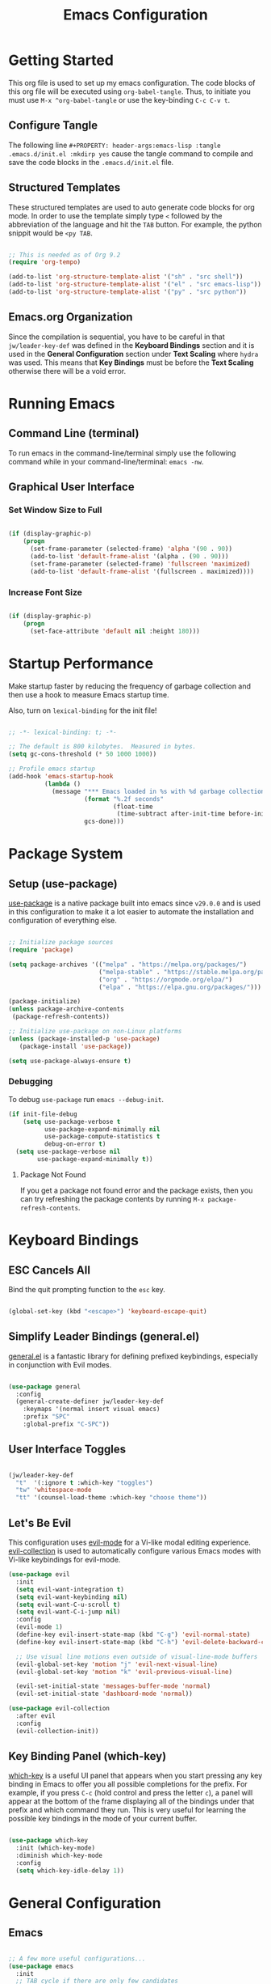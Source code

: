 #+title: Emacs Configuration

* Getting Started

This org file is used to set up my emacs configuration. The code blocks of this org file
will be executed using =org-babel-tangle=. Thus, to initiate you must use =M-x ^org-babel-tangle= or use the key-binding =C-c C-v t=.

** Configure Tangle
The following line =#+PROPERTY: header-args:emacs-lisp :tangle .emacs.d/init.el :mkdirp yes= cause the tangle command to compile and save the code blocks in the =.emacs.d/init.el= file.

#+PROPERTY: header-args:emacs-lisp :tangle .emacs.d/init.el :mkdirp yes

** Structured Templates

These structured templates are used to auto generate code blocks for org mode. In order
to use the template simply type =<= followed by the abbreviation of the language and
hit the =TAB= button. For example, the python snippit would be =<py TAB=.

#+begin_src emacs-lisp

;; This is needed as of Org 9.2
(require 'org-tempo)

(add-to-list 'org-structure-template-alist '("sh" . "src shell"))
(add-to-list 'org-structure-template-alist '("el" . "src emacs-lisp"))
(add-to-list 'org-structure-template-alist '("py" . "src python"))

#+end_src

** Emacs.org Organization

Since the compilation is sequential, you have to be careful in that =jw/leader-key-def= was defined in the *Keyboard Bindings* section and it is used in the *General Configuration* section under *Text Scaling* where =hydra= was used. This means that *Key Bindings* must be before the *Text Scaling* otherwise there will be a void error.

* Running Emacs
** Command Line (terminal)

To run emacs in the command-line/terminal simply use the following command while in your command-line/terminal: =emacs -nw=.

** Graphical User Interface
*** Set Window Size to Full

#+begin_src emacs-lisp

  (if (display-graphic-p)
      (progn
        (set-frame-parameter (selected-frame) 'alpha '(90 . 90))
        (add-to-list 'default-frame-alist '(alpha . (90 . 90)))
        (set-frame-parameter (selected-frame) 'fullscreen 'maximized)
        (add-to-list 'default-frame-alist '(fullscreen . maximized))))

#+end_src

*** Increase Font Size

#+begin_src emacs-lisp

  (if (display-graphic-p)
      (progn
        (set-face-attribute 'default nil :height 180)))

#+end_src

* Startup Performance

Make startup faster by reducing the frequency of garbage collection and then use a hook to measure Emacs startup time.

Also, turn on =lexical-binding= for the init file!

#+begin_src emacs-lisp

  ;; -*- lexical-binding: t; -*-

  ;; The default is 800 kilobytes.  Measured in bytes.
  (setq gc-cons-threshold (* 50 1000 1000))

  ;; Profile emacs startup
  (add-hook 'emacs-startup-hook
            (lambda ()
              (message "*** Emacs loaded in %s with %d garbage collections."
                       (format "%.2f seconds"
                               (float-time
                                (time-subtract after-init-time before-init-time)))
                       gcs-done)))

#+end_src

* Package System 
** Setup (use-package)

[[https://github.com/jwiegley/use-package][use-package]] is a native package built into emacs since =v29.0.0= and is used in this configuration to make it a lot easier to automate the installation and configuration of everything else.
 
#+begin_src emacs-lisp

  ;; Initialize package sources
  (require 'package)

  (setq package-archives '(("melpa" . "https://melpa.org/packages/")
                           ("melpa-stable" . "https://stable.melpa.org/packages/")
                           ("org" . "https://orgmode.org/elpa/")
                           ("elpa" . "https://elpa.gnu.org/packages/")))

  (package-initialize)
  (unless package-archive-contents
   (package-refresh-contents))

  ;; Initialize use-package on non-Linux platforms
  (unless (package-installed-p 'use-package)
     (package-install 'use-package))

  (setq use-package-always-ensure t)

#+end_src

*** Debugging

To debug =use-package= run =emacs --debug-init=.

#+begin_src emacs-lisp
  (if init-file-debug
      (setq use-package-verbose t
            use-package-expand-minimally nil
            use-package-compute-statistics t
            debug-on-error t)
    (setq use-package-verbose nil
          use-package-expand-minimally t))
#+end_src

**** Package Not Found

If you get a package not found error and the package exists, then you can try
refreshing the package contents by running =M-x package-refresh-contents=.

* Keyboard Bindings
** ESC Cancels All

Bind the quit prompting function to the =esc= key.

#+begin_src emacs-lisp

  (global-set-key (kbd "<escape>") 'keyboard-escape-quit)

#+end_src

** Simplify Leader Bindings (general.el)

[[https://github.com/noctuid/general.el][general.el]] is a fantastic library for defining prefixed keybindings, especially
in conjunction with Evil modes.

#+begin_src emacs-lisp

  (use-package general
    :config
    (general-create-definer jw/leader-key-def
      :keymaps '(normal insert visual emacs)
      :prefix "SPC"
      :global-prefix "C-SPC"))

#+end_src

** User Interface Toggles

#+begin_src emacs-lisp

  (jw/leader-key-def
    "t"  '(:ignore t :which-key "toggles")
    "tw" 'whitespace-mode
    "tt" '(counsel-load-theme :which-key "choose theme"))

#+end_src

** Let's Be Evil

This configuration uses [[https://evil.readthedocs.io/en/latest/index.html][evil-mode]] for a Vi-like modal editing experience.  [[https://github.com/emacs-evil/evil-collection][evil-collection]] is used to automatically configure various Emacs modes with Vi-like keybindings for evil-mode.

#+begin_src emacs-lisp
  (use-package evil
    :init
    (setq evil-want-integration t)
    (setq evil-want-keybinding nil)
    (setq evil-want-C-u-scroll t)
    (setq evil-want-C-i-jump nil)
    :config
    (evil-mode 1)
    (define-key evil-insert-state-map (kbd "C-g") 'evil-normal-state)
    (define-key evil-insert-state-map (kbd "C-h") 'evil-delete-backward-char-and-join)

    ;; Use visual line motions even outside of visual-line-mode buffers
    (evil-global-set-key 'motion "j" 'evil-next-visual-line)
    (evil-global-set-key 'motion "k" 'evil-previous-visual-line)

    (evil-set-initial-state 'messages-buffer-mode 'normal)
    (evil-set-initial-state 'dashboard-mode 'normal))

  (use-package evil-collection
    :after evil
    :config
    (evil-collection-init))

#+end_src

** Key Binding Panel (which-key)

[[https://github.com/justbur/emacs-which-key][which-key]] is a useful UI panel that appears when you start pressing any key binding in Emacs to offer you all possible completions for the prefix. For example, if you press =C-c= (hold control and press the letter =c=), a panel will appear at the bottom of the frame displaying all of the bindings under that prefix and which command they run. This is very useful for learning the possible key bindings in the mode of your current buffer.

#+begin_src emacs-lisp

(use-package which-key
  :init (which-key-mode)
  :diminish which-key-mode
  :config
  (setq which-key-idle-delay 1))

#+end_src

* General Configuration
** Emacs
#+begin_src emacs-lisp

  ;; A few more useful configurations...
  (use-package emacs
    :init
    ;; TAB cycle if there are only few candidates
    ;; (setq completion-cycle-threshold 3)

    ;; Enable indentation+completion using the TAB key.
    ;; `completion-at-point' is often bound to M-TAB.
    ;; (setq tab-always-indent 'complete)

    ;; Emacs 30 and newer: Disable Ispell completion function. As an alternative,
    ;; try `cape-dict'.
    (setq text-mode-ispell-word-completion nil)

    ;; Emacs 28 and newer: Hide commands in M-x which do not apply to the current
    ;; mode.  Corfu commands are hidden, since they are not used via M-x. This
    ;; setting is useful beyond Corfu.
    (setq read-extended-command-predicate #'command-completion-default-include-p))

#+end_src

** User Interface

For a minimalistic UI, the startup messages, scroll-bar, tool-bar, tooltip, menu-bar
were all removed from the display.

#+begin_src emacs-lisp

  ;; Disable startup message when emacs starts
  (setq inhibit-startup-message t)

  (scroll-bar-mode -1)        ; Disable visible scrollbar
  (tool-bar-mode -1)          ; Disable the toolbar
  (tooltip-mode -1)           ; Disable tooltips
  (set-fringe-mode 10)        ; Give some breathing room

  (menu-bar-mode -1)            ; Disable the menu bar

  ;; Set up the visible bell to be on instead of the beeping
  ;; uncomment below to have the visual bell, otherwise keep the code commented
  ;; (setq visible-bell t)

#+end_src

Set up the visible bell to be on instead of the beeping. For macos it is best to leave commented below to not have the visual bell because it is distracting.
#+begin_src emacs-lisp

  ;; (setq visible-bell t)

#+end_src

*** Line Numbers

Enable line numbers globally, but not in the following modes: org, term, shell, and eshell.

In addition to line numbers, the column number will also be displayed. 

#+begin_src emacs-lisp

  ;; Enable column numbers
  (column-number-mode)

  (global-display-line-numbers-mode t)

  ;; Disable line numbers for some modes
  (dolist (mode '(org-mode-hook
                  term-mode-hook
                  shell-mode-hook
                  eshell-mode-hook))
    (add-hook mode (lambda () (display-line-numbers-mode 0))))

#+end_src

*** Text Scaling (hydra)

This is an example of using [[https://github.com/abo-abo/hydra][Hydra]] to design a transient key binding for quickly adjusting the scale of the text on screen.  We define a hydra that is bound to =C-s t s= and, once activated, =j= and =k= increase and decrease the text scale.  You can press any other key (or =f= specifically) to exit the transient key map.

#+begin_src emacs-lisp

  (use-package hydra)

  (defhydra hydra-text-scale (:timeout 4)
    "scale text"
    ("j" text-scale-increase "in")
    ("k" text-scale-decrease "out")
    ("f" nil "finished" :exit t))

  (jw/leader-key-def
    "ts" '(hydra-text-scale/body :which-key "scale text"))

#+end_src

** Themes

I currently am using the [[https://github.com/hlissner/emacs-doom-themes][DOOM Themes]], specifically =doom-dracula=.

#+begin_src emacs-lisp

  (use-package doom-themes
    :init (load-theme 'doom-dracula t))

#+end_src

** Modeline
*** Basic Customization

#+begin_src emacs-lisp

  (setq display-time-format "%l:%M %p %b %y"
        display-time-default-load-average nil)

#+end_src

*** Doom Modeline

[[https://github.com/seagle0128/doom-modeline][doom-modeline]] is a very attractive and rich (yet still minimal) mode line configuration for Emacs.  The default configuration is quite good but you can check out the [[https://github.com/seagle0128/doom-modeline#customize][configuration options]] for more things you can enable or disable.

If you are running in the =macos= terminal, then you have to make sure that you set the font to =Droid Sans Mono Nerd Font Complete 18=. You can do this by the following steps:

- Navigate to =Settings=
- Navigate to =Profiles= tab
- Navigate to =Text= subtab
- Under the =Font= menu click on =Change=
- Select the appropriate font


#+begin_src emacs-lisp

  (use-package doom-modeline
    :ensure t
    :init (doom-modeline-mode 1)
    :custom ((doom-modeline-height 15)))

#+end_src

**** Dependencies

=doom-modeline= icons rely on =nerd-icons=. Thus, you must install the =nerd-icons= if you want to use the icons on the modeline.

#+begin_src emacs-lisp

  (use-package nerd-icons
    ;; :custom
    ;; The Nerd Font you want to use in GUI
    ;; "Symbols Nerd Font Mono" is the default and is recommended
    ;; but you can use any other Nerd Font if you want
    ;; (nerd-icons-font-family "Symbols Nerd Font Mono")
    )

#+end_src

**** Turn Off Icons

To turn off icons uncomment the following:

#+begin_src emacs-lisp

  ;; (setq doom-modeline-icon nil)

#+end_src

**** Configuration

The following contains configurations of the =doom-modeline=. All the configurations here use the =setq=.

***** Word Counter

#+begin_src emacs-lisp

  ;; If non-nil, a word count will be added to the selection-info modeline segment.
  (setq doom-modeline-enable-word-count t)

  ;; Major modes in which to display word count continuously.
  ;; Also applies to any derived modes. Respects `doom-modeline-enable-word-count'.
  ;; If it brings the sluggish issue, disable `doom-modeline-enable-word-count' or
  ;; remove the modes from `doom-modeline-continuous-word-count-modes'.
  (setq doom-modeline-continuous-word-count-modes '(markdown-mode gfm-mode org-mode))

#+end_src

***** Environment Version

#+begin_src emacs-lisp

  (setq doom-modeline-env-version t)

#+end_src

** Command Log Mode

[[https://github.com/lewang/command-log-mode][command-log-mode]] is useful for displaying a panel showing each key binding you use in a panel on the right side of the frame. Great for live streams and screencasts!


#+begin_src emacs-lisp

  (use-package command-log-mode)

#+end_src

To activate =command-log-mode= you must first run =M-x global-command-log-mode= to have =command-log-mode= in every buffer and then run =M-x clm/toggle-command-log-buffer= to have the buffer be displayed.

** Ivy and Counsel

[[https://oremacs.com/swiper/][Ivy]] is an excellent completion framework for Emacs.  It provides a minimal yet powerful selection menu that appears when you open files, switch buffers, and for many other tasks in Emacs.  Counsel is a customized set of commands to replace `find-file` with `counsel-find-file`, etc which provide useful commands for each of the default completion commands.

[[https://github.com/Yevgnen/ivy-rich][ivy-rich]] adds extra columns to a few of the Counsel commands to provide more information about each item.

#+begin_src emacs-lisp

  (use-package ivy
    :diminish
    :bind (("C-s" . swiper)
           :map ivy-minibuffer-map
           ("TAB" . ivy-alt-done)
           ("C-l" . ivy-alt-done)
           ("C-j" . ivy-next-line)
           ("C-k" . ivy-previous-line)
           :map ivy-switch-buffer-map
           ("C-k" . ivy-previous-line)
           ("C-l" . ivy-done)
           ("C-d" . ivy-switch-buffer-kill)
           :map ivy-reverse-i-search-map
           ("C-k" . ivy-previous-line)
           ("C-d" . ivy-reverse-i-search-kill))
    :config
    (ivy-mode 1))

  (use-package ivy-rich
    :init
    (ivy-rich-mode 1))

  (use-package counsel
    :bind (("C-M-j" . 'counsel-switch-buffer)
           :map minibuffer-local-map
           ("C-r" . 'counsel-minibuffer-history))
    :config
    (counsel-mode 1))

#+end_src

** Helpful

[[https://github.com/Wilfred/helpful][Helpful]] adds a lot of very helpful (get it?) information to Emacs' =describe-= command buffers.  For example, if you use =describe-function=, you will not only get the documentation about the function, you will also see the source code of the function and where it gets used in other places in the Emacs configuration.  It is very useful for figuring out how things work in Emacs.

#+begin_src emacs-lisp

  (use-package helpful
    :custom
    (counsel-describe-function-function #'helpful-callable)
    (counsel-describe-variable-function #'helpful-variable)
    :bind
    ([remap describe-function] . counsel-describe-function)
    ([remap describe-command] . helpful-command)
    ([remap describe-variable] . counsel-describe-variable)
    ([remap describe-key] . helpful-key))

#+end_src

* Edit Configuration
** Use Spaces Instead of Tabs for Indentation

#+begin_src emacs-lisp

  (setq-default indent-tabs-mode nil)

#+end_src
* Completion System
** Completions in Region with Corfu

#+begin_src emacs-lisp
  (use-package corfu
    :ensure t
    ;; Optional customizations
    :custom
    (corfu-cycle t)                ;; Enable cycling for `corfu-next/previous'
    (corfu-auto t)                 ;; Enable auto completion
    (corfu-auto-prefix 2)
    (corfu-auto-delay 0.8)
    (corfu-popinfo-delay '(0.5 . 0.2))
    (corfu-preview-current 'insert) ; insert previewed candidate
    (corfu-preselect 'prompt)
    ;; (corfu-separator ?\s)          ;; Orderless field separator
    ;; (corfu-quit-at-boundary nil)   ;; Never quit at completion boundary
    ;; (corfu-quit-no-match nil)      ;; Never quit, even if there is no match
    ;; (corfu-preview-current nil)    ;; Disable current candidate preview
    ;; (corfu-preselect 'prompt)      ;; Preselect the prompt
    ;; (corfu-on-exact-match nil)     ;; Configure handling of exact matches
    ;; (corfu-scroll-margin 5)        ;; Use scroll margin
    :bind (:map corfu-map
         ("C-j" . corfu-next)
         ("C-k" . corfu-previous)
         ("C-f" . corfu-insert))
    ;; Enable Corfu only for certain modes.
    ;; :hook ((prog-mode . corfu-mode)
    ;;        (shell-mode . corfu-mode)
    ;;        (eshell-mode . corfu-mode))

    ;; Recommended: Enable Corfu globally.  This is recommended since Dabbrev can
    ;; be used globally (M-/).  See also the customization variable
    ;; `global-corfu-modes' to exclude certain modes.
    :init
    (global-corfu-mode))

#+end_src

** Improved Candidate Filtering with Orderless

#+begin_src emacs-lisp

  (use-package orderless
    :init
    (setq completion-styles '(orderless)
          completion-category-defaults nil
          completion-category-overrides '((file (styles . (partial-completion))))))

#+end_src

** Completion Interface with Terminal Emacs (company)

Since =corfu.el= does not support running emacs in the terminal, I will just stick with =company.el= instead of =corfu-terminal=.

[[http://company-mode.github.io/][Company Mode]] provides a nicer in-buffer completion interface than =completion-at-point= which is more reminiscent of what you would expect from an IDE.  We add a simple configuration to make the keybindings a little more useful (=TAB= now completes the selection and initiates completion at the current location if needed).

We also use [[https://github.com/sebastiencs/company-box][company-box]] to further enhance the look of the completions with icons and better overall presentation.


#+begin_src emacs-lisp

  (unless (display-graphic-p)
      (progn
        ;; Configuration for GUI mode
        (use-package company
          :after eglot
          :hook (eglot--managed-mode . company-mode)
          :bind (:map company-active-map
                 ("<tab>" . company-complete-selection))
                (:map eglot-mode-map
                 ("<tab>" . company-indent-or-complete-common))
          :custom
          (company-minimum-prefix-length 1)
          (company-idle-delay 0.0))
      
        (use-package company-box
          :hook (company-mode . company-box-mode)))
    ;; Configuration for terminal mode (optional)
    ;; Add your terminal mode specific configuration here
    )

#+end_src

* Org Mode

Set up Org Mode with a baseline configuration. The following sections will add more things to it.

#+begin_src emacs-lisp

  (defun efs/org-mode-setup ()
    (org-indent-mode) ;; auto-indentation for headings
    (variable-pitch-mode 1) ;; cause fonts to vary by proportionality
    (visual-line-mode 1)) ;; wrap the text so that it does not go out of view

  (use-package org
    :hook (org-mode . efs/org-mode-setup)
    :config
    (setq org-ellipsis " ▾") ;; when org headings closed down arrow instead of ellipsis
    )


#+end_src

** Tips

To change the view to outline or full view use =SHIFT-TAB= repeatedly for the desired visual look.

To condense or uncondense content under a heading, make sure the cursor is on the same line as the heading and use =TAB= to cycle through uncondensing or condensing the content.

** User Interface
*** Text Display (visual-fill-column) 

=visual-fill-column= will create a document looking display with the extra padding on the left and on the right.

#+begin_src emacs-lisp

  (defun efs/org-mode-visual-fill ()
    (setq visual-fill-column-width 100
          visual-fill-column-center-text t)
    (visual-fill-column-mode 1))

  (use-package visual-fill-column
    :hook (org-mode . efs/org-mode-visual-fill))

#+end_src

*** Bullets (org-bullets)

Customize the heading bullets to make it consistent and nicer.

#+begin_src emacs-lisp

  (use-package org-bullets
    :after org
    :hook (org-mode . org-bullets-mode)
    :custom
    (org-bullets-bullet-list '("◉" "○" "●" "○" "●" "○" "●")))

#+end_src

** Babel
*** Load Languages

To execute or export code in =org-mode= code blocks, you'll need to set up =org-babel-load-languages= for each language you'd like to use. [[https://orgmode.org/worg/org-contrib/babel/languages.html][This page]] documents all of the languages that you can use with =org-babel=.

#+begin_src emacs-lisp

  (org-babel-do-load-languages
    'org-babel-load-languages
    '((emacs-lisp . t)
      (python . t)))

  (push '("conf-unix" . conf-unix) org-src-lang-modes)

#+end_src

*** Auto-tangle

This snippet adds a hook to =org-mode= buffers so that =efs/org-babel-tangle-config= gets executed each time such a buffer gets saved.  This function checks to see if the file being saved is the Emacs.org file you're looking at right now, and if so, automatically exports the configuration here to the associated output files.

#+begin_src emacs-lisp

  ;; Automatically tangle our Emacs.org config file when we save it
  (defun efs/org-babel-tangle-config ()
    (when (string-equal (buffer-file-name)
                        (expand-file-name "~/.dotfiles/Emacs.org"))
      ;; Dynamic scoping to the rescue
      (let ((org-confirm-babel-evaluate nil))
        (org-babel-tangle))))

  (add-hook 'org-mode-hook (lambda () (add-hook 'after-save-hook #'efs/org-babel-tangle-config)))

#+end_src

* Development
** Language Server Support (eglot.el)

Undo the Eglot modifications of =completion-category-defaults=.
#+begin_src emacs-lisp

  (with-eval-after-load 'eglot
     (setq completion-category-defaults nil))

#+end_src

** Languages
*** Python

** Projectile

[[https://projectile.mx/][Projectile]] is a project management library for Emacs which makes it a lot easier to navigate around code projects for various languages.  Many packages integrate with Projectile so it's a good idea to have it installed even if you don't use its commands directly.

#+begin_src emacs-lisp

  (use-package projectile
    :diminish projectile-mode
    :config (projectile-mode)
    :custom ((projectile-completion-system 'ivy))
    :bind-keymap
    ("C-c p" . projectile-command-map)
    :init
    ;; NOTE: Set this to the folder where you keep your Git repos!
    (when (file-directory-p "~/projects-code")
      (setq projectile-project-search-path '("~/projects-code")))
    (setq projectile-switch-project-action #'projectile-dired))

  (use-package counsel-projectile
    :config (counsel-projectile-mode))

#+end_src

**** Bindings

#+begin_src emacs-lisp

  (jw/leader-key-def
    "pf"  'projectile-find-file
    "ps"  'projectile-switch-project
    "pp"  'projectile-find-file
    "pc"  'projectile-compile-project
    "pd"  'projectile-dired)

#+end_src

** Git
*** Magit

[[https://magit.vc/][Magit]] is the best Git interface I've ever used.  Common Git operations are easy to execute quickly using Magit's command panel system.

#+begin_src emacs-lisp

  (require 'package)
  (add-to-list 'package-archives
               '("melpa" . "https://melpa.org/packages/") t)

  (use-package magit
    :custom
    (magit-display-buffer-function #'magit-display-buffer-same-window-except-diff-v1))

  ;; NOTE: Make sure to configure a GitHub token before using this package!
  ;; - https://magit.vc/manual/forge/Token-Creation.html#Token-Creation
  ;; - https://magit.vc/manual/ghub/Getting-Started.html#Getting-Started
  (use-package forge)

#+end_src

**** Commands
***** Global Commands

- =C-x g= (=magit-status=): Open Magit status buffer.
- =C-c M-g= (=magit-dispatch-popup=): Open Magit command popup.
- =q= (=magit-mode-quit-window=): Close Magit buffer.
- =C-c M-c= (=magit-commit=): Start commit process.
- =C-c M-p= (=magit-push-popup=): Push changes.
- =C-c M-f= (=magit-pull-popup=): Pull changes.
- =C-c M-b= (=magit-branch-popup=): Manage branches.

***** Status Buffer

- =TAB=: Expand/collapse section.
- =S= (=magit-stage-item=): Stage changes.
- =U= (=magit-unstage-item=): Unstage changes.
- =c= (=magit-commit-popup=): Commit changes.
- =P= (=magit-push-popup=): Push changes.
- =F= (=magit-pull-popup=): Pull changes.
- =b= (=magit-branch-popup=): Manage branches.
- =l l= (=magit-log=): View commit log.
- =r= (=magit-refresh=): Refresh status buffer.
- =d= (=magit-diff-popup=): Show changes.

***** Diff Buffer

- =n= (=magit-section-forward=): Move to the next hunk.
- =p= (=magit-section-backward=): Move to the previous hunk.
- =s= (=magit-stage=): Stage current hunk.
- =u= (=magit-unstage=): Unstage current hunk.
- =C-c C-a= (=magit-diff-show-or-scroll-up=): Scroll up in diff buffer.
- =C-c C-e= (=magit-diff-show-or-scroll-down=): Scroll down in diff buffer.

***** Log Buffer
- =l l= (=magit-log=): Refresh log buffer.
- =RET=: Show details of the commit at point.
- =d= (=magit-diff-visit-file=): Show changes for the commit at point.
- =TAB=: Toggle commit details.

***** Commit Buffer
- =C-c C-c= (=magit-commit=): Finish the commit.
- =C-c C-a= (=magit-commit-ammend=): Amend the last commit.

***** Branch Popup
- =b c= (=magit-branch-create=): Create a new branch.
- =b k= (=magit-branch-delete=): Delete a branch.
- =b m= (=magit-branch-move=): Rename a branch.
- =b r= (=magit-branch-rename=): Rename the current branch.
- =b c= (=magit-branch-checkout=): Checkout a branch.
  
** Productivity
*** Visualizing Delimiters
**** Show Parent (native)

=show-paren-mode= allows one to see matching pairs of parentheses and other characters. When point is on the opening character of one of the paired characters, the other is highlighted. When the point is after the closing character of one of the paired characters, the other is highlighted. 

#+begin_src emacs-lisp

  (show-paren-mode 1)

#+end_src
**** Rainbow Delimiters

[[https://github.com/Fanael/rainbow-delimiters][rainbow-delimiters]] is useful in programming modes because it colorizes nested parentheses and brackets according to their nesting depth.  This makes it a lot easier to visually match parentheses in Emacs Lisp code without having to count them yourself.

#+begin_src emacs-lisp

(use-package rainbow-delimiters
  :hook (prog-mode . rainbow-delimiters-mode))

#+end_src

*** Pairing Delimiters
**** Eletric Pair (native)

=electric-pair-mode= will auto pair delimiters for you. One issue with the auto pairing is the =<= character in =org-mode=. The following hook to the enabling of =electric-pair-mode= aims to solve the issue when in =org-mode=.

#+begin_src emacs-lisp

  (electric-pair-mode t)

  (add-hook 'org-mode-hook (lambda ()
           (setq-local electric-pair-inhibit-predicate
                   `(lambda (c)
                  (if (char-equal c ?<) t (,electric-pair-inhibit-predicate c))))))

#+end_src

**** Evil Surround

=evil-surround= emulates [[https://github.com/tpope/vim-surround][surround.vim]]. For usage instructions visit [[https://github.com/emacs-evil/evil-surround][evil-surround]]

#+begin_src emacs-lisp

  (use-package evil-surround
    :ensure t
    :config
    (global-evil-surround-mode 1))

#+end_src


